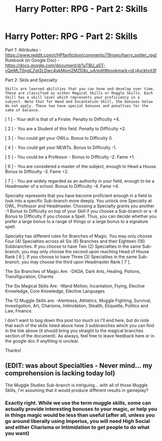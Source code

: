 #+TITLE: Harry Potter: RPG - Part 2: Skills

* Harry Potter: RPG - Part 2: Skills
:PROPERTIES:
:Author: HaltCPM
:Score: 8
:DateUnix: 1509512808.0
:DateShort: 2017-Nov-01
:END:
Part 1: Attributes - [[https://www.reddit.com/r/HPfanfiction/comments/79noeo/harry_potter_rpg/]] Rulebook (in Google Doc) - [[https://docs.google.com/document/d/1uTBU_a5T-yQeMLT0xgjLZgt2LDwc4qkMpm2MZD8o_uA/edit#bookmark=id.j4ycktvit3f]]

Part 2: Skils and Specialty

#+begin_example
  Skills are learned abilities that you can hone and develop over time. These are classified as either Magical Skills or Muggle Skills. Each Skill has a skill level which represents your proficiency in a subject. Note that for Wand and Incantation Skill, the bonuses below do not apply. These two have special bonuses and penalties for the sake of balance.
#+end_example

[ 1 ] - Your skill is that of a Firstie. Penalty to Difficulty +4.

[ 2 ] - You are a Student of this field. Penalty to Difficulty +2.

[ 3 ] - You could get your OWLs. Bonus to Difficulty 0.

[ 4 ] - You could get your NEWTs. Bonus to Difficulty -1.

[ 5 ] - You could be a Professor - Bonus to Difficulty -2. Fame +1.

[ 6 ] - You are considered a master of the subject, enough to Head a House. Bonus to Difficulty -3. Fame +2.

[ 7 ] - You are widely regarded as an authority in your field, enough to be a Headmaster of a school. Bonus to Difficulty -4. Fame +4.

Specialty represents that you have become proficient enough in a field to look into a specific Sub-branch more deeply. You unlock one Specialty at OWL, Professor and Headmaster. Choosing a Specialty grants you another -1 Bonus to Difficulty on top of your Skill if you choose a Sub-branch or a -4 Bonus to Difficulty if you choose a Spell. Thus, you can decide whether you prefer a large bonus to a range of things or a large bonus to a signature spell.

Specialty has different rules for Branches of Magic. You may only choose Four (4) Specialties across all Six (6) Branches and their Eighteen (18) Subbranches. If you choose to have Two (2) Specialties in the same Sub-branch, you may only choose the second upon reaching Head of House Rank [ 6 ]. If you choose to have Three (3) Specialties in the same Sub-branch, you may choose the third upon Headmaster Rank [ 7 ].

The Six Branches of Magic Are: -DADA, Dark Arts, Healing, Potions, Transfiguration, Charms

The Six Magical Skills Are: -Wand Motion, Incantation, Flying, Elective Knowledge, Core Knowledge, Elective Languages

The 12 Muggle Skills are: -Alertness, Athletics, Muggle Fighting, Survival, Investigation, Art, Charisma, Intimidation, Stealth, Etiquette, Politics and Law, Finance.

I don't want to bog down this post too much so I'll end here, but do note that each of the skills listed above have 3 subbranches which you can find in the link above (it should bring you straight to the magical branches section of the document). As always, feel free to leave feedback here or in the google doc if anything is unclear.

Thanks!


** (EDIT: was about Specialties - Never mind... my comprehension is lacking today lol)

The Muggle Studies Sub-branch is intriguing... with all of those Muggle Skills, I'm assuming that it would produce different results in gameplay?
:PROPERTIES:
:Author: Ihateseatbelts
:Score: 1
:DateUnix: 1509562787.0
:DateShort: 2017-Nov-01
:END:

*** Exactly right. While we use the term muggle skills, some can actually provide interesting bonuses to your magic, or help you in things magic would be less than useful (after all, unless you go around liberally using Imperius, you will need High Social and either Charisma or Intimidation to get people to do what you want)
:PROPERTIES:
:Author: HaltCPM
:Score: 2
:DateUnix: 1509590010.0
:DateShort: 2017-Nov-02
:END:
